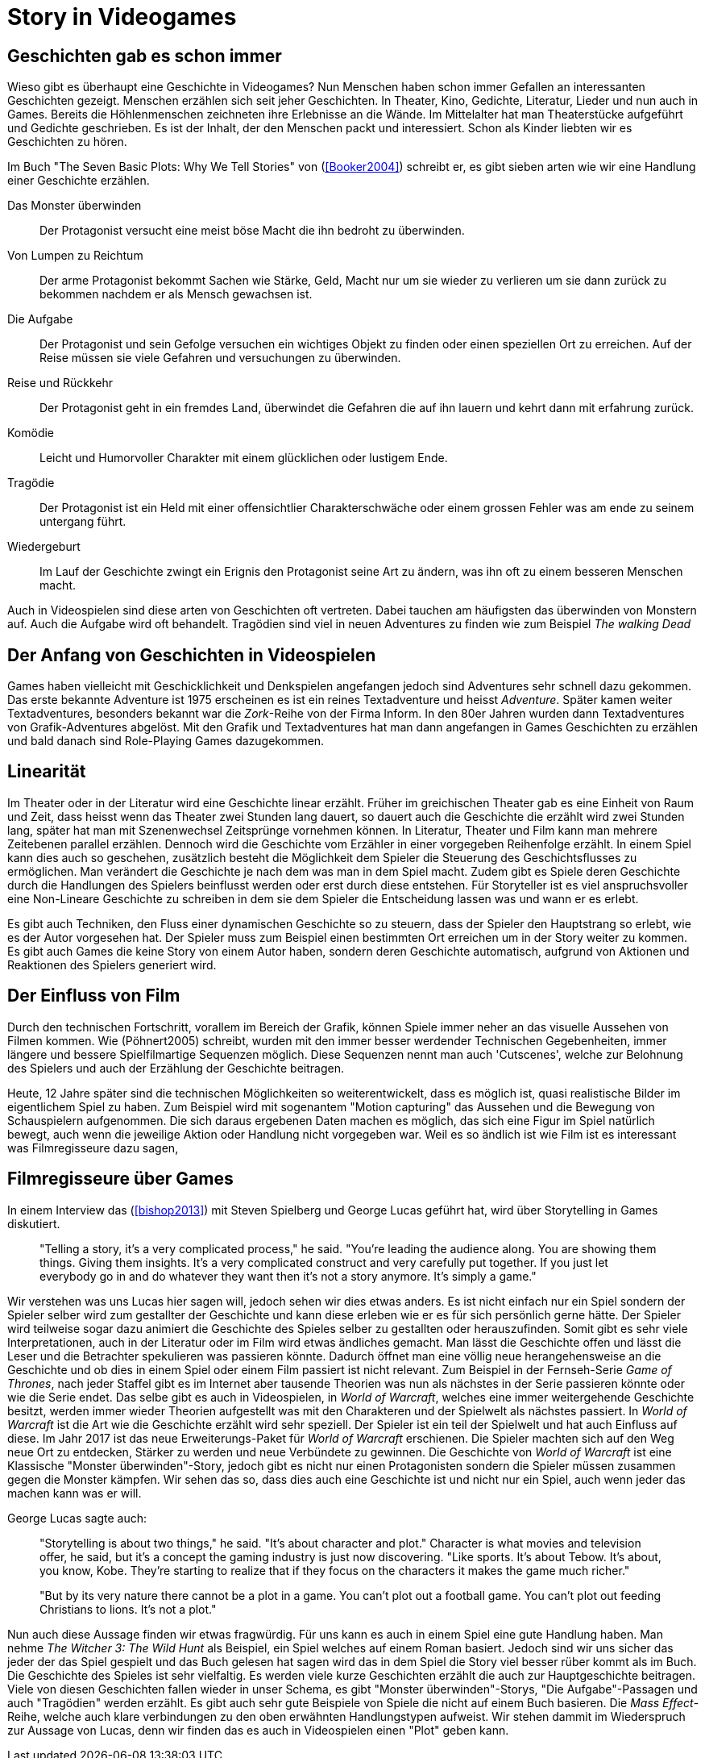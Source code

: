 = Story in Videogames

== Geschichten gab es schon immer

Wieso gibt es überhaupt eine Geschichte in Videogames?
Nun Menschen haben schon immer Gefallen an interessanten Geschichten gezeigt.
Menschen erzählen sich seit jeher Geschichten. In Theater, Kino, Gedichte, Literatur, Lieder und nun auch in Games.
Bereits die Höhlenmenschen zeichneten ihre Erlebnisse an die Wände.
Im Mittelalter hat man Theaterstücke aufgeführt und Gedichte geschrieben.
Es ist der Inhalt, der den Menschen packt und interessiert.
Schon als Kinder liebten wir es Geschichten zu hören.

Im Buch "The Seven Basic Plots: Why We Tell Stories" von (<<Booker2004>>) schreibt er, es gibt sieben arten wie wir eine Handlung einer Geschichte erzählen.

Das Monster überwinden:: Der Protagonist versucht eine meist böse Macht die ihn bedroht zu überwinden.

Von Lumpen zu Reichtum:: Der arme Protagonist bekommt Sachen wie Stärke, Geld, Macht nur um sie wieder zu verlieren um sie dann zurück zu bekommen nachdem er als Mensch gewachsen ist.

Die Aufgabe:: Der Protagonist und sein Gefolge versuchen ein wichtiges Objekt zu finden oder einen speziellen Ort zu erreichen. Auf der Reise müssen sie viele Gefahren und versuchungen zu überwinden.

Reise und Rückkehr:: Der Protagonist geht in ein fremdes Land, überwindet die Gefahren die auf ihn lauern und kehrt dann mit erfahrung zurück.

Komödie:: Leicht und Humorvoller Charakter mit einem glücklichen oder lustigem Ende.

Tragödie:: Der Protagonist ist ein Held mit einer offensichtlier Charakterschwäche oder einem grossen Fehler was am ende zu seinem untergang führt.

Wiedergeburt:: Im Lauf der Geschichte zwingt ein Erignis den Protagonist seine Art zu ändern, was ihn oft zu einem besseren Menschen macht.

Auch in Videospielen sind diese arten von Geschichten oft vertreten.
Dabei tauchen am häufigsten das überwinden von Monstern auf.
Auch die Aufgabe wird oft behandelt.
Tragödien sind viel in neuen Adventures zu finden wie zum Beispiel _The walking Dead_


== Der Anfang von Geschichten in Videospielen

Games haben vielleicht mit Geschicklichkeit und Denkspielen angefangen jedoch sind Adventures sehr schnell dazu gekommen.
Das erste bekannte Adventure ist 1975 erscheinen es ist ein reines Textadventure und heisst _Adventure_.
Später kamen weiter Textadventures, besonders bekannt war die _Zork_-Reihe von der Firma Inform.
In den 80er Jahren wurden dann Textadventures von Grafik-Adventures abgelöst.
Mit den Grafik und Textadventures hat man dann angefangen in Games Geschichten zu erzählen und bald danach sind Role-Playing Games dazugekommen.

== Linearität

Im Theater oder in der Literatur wird eine Geschichte linear erzählt.
Früher im greichischen Theater gab es eine Einheit von Raum und Zeit, dass heisst wenn das Theater zwei Stunden lang dauert, so dauert auch die Geschichte die erzählt wird zwei Stunden lang, später hat man mit Szenenwechsel Zeitsprünge vornehmen können.
In Literatur, Theater und Film kann man mehrere Zeitebenen parallel erzählen.
Dennoch wird die Geschichte vom Erzähler in einer vorgegeben Reihenfolge erzählt.
In einem Spiel kann dies auch so geschehen, zusätzlich besteht die Möglichkeit dem Spieler die Steuerung des Geschichtsflusses zu ermöglichen.
Man verändert die Geschichte je nach dem was man in dem Spiel macht.
Zudem gibt es Spiele deren Geschichte durch die Handlungen des Spielers beinflusst werden oder erst durch diese entstehen.
Für Storyteller ist es viel anspruchsvoller eine Non-Lineare Geschichte zu schreiben in dem sie dem Spieler die Entscheidung lassen was und wann er es erlebt.

Es gibt auch Techniken, den Fluss einer dynamischen Geschichte so zu steuern, dass der Spieler den Hauptstrang so erlebt, wie es der Autor vorgesehen hat.
Der Spieler muss zum Beispiel einen bestimmten Ort erreichen um in der Story weiter zu kommen.
Es gibt auch Games die keine Story von einem Autor haben, sondern deren Geschichte automatisch, aufgrund von Aktionen und Reaktionen des Spielers generiert wird.

== Der Einfluss von Film

Durch den technischen Fortschritt, vorallem im Bereich der Grafik, können Spiele immer neher an das visuelle Aussehen von Filmen kommen.
Wie (Pöhnert2005) schreibt, wurden mit den immer besser werdender Technischen Gegebenheiten, immer längere und bessere Spielfilmartige Sequenzen möglich.
Diese Sequenzen nennt man auch 'Cutscenes', welche zur Belohnung des Spielers und auch der Erzählung der Geschichte beitragen.

Heute, 12 Jahre später sind die technischen Möglichkeiten so weiterentwickelt, dass es möglich ist, quasi realistische Bilder im eigentlichem Spiel zu haben.
Zum Beispiel wird mit sogenantem "Motion capturing" das Aussehen und die Bewegung von Schauspielern aufgenommen.
Die sich daraus ergebenen Daten machen es möglich, das sich eine Figur im Spiel natürlich bewegt, auch wenn die jeweilige Aktion oder Handlung nicht vorgegeben war.
Weil es so ändlich ist wie Film ist es interessant was Filmregisseure dazu sagen,



== Filmregisseure über Games

In einem Interview das (<<bishop2013>>) mit Steven Spielberg und George Lucas geführt hat, wird über Storytelling in Games diskutiert.

[quote]
--
"Telling a story, it’s a very complicated process," he said.
"You’re leading the audience along.
You are showing them things.
Giving them insights.
It’s a very complicated construct and very carefully put together.
If you just let everybody go in and do whatever they want then it’s not a story anymore.
It’s simply a game."
--

Wir verstehen was uns Lucas hier sagen will, jedoch sehen wir dies etwas anders.
Es ist nicht einfach nur ein Spiel sondern der Spieler selber wird zum gestallter der Geschichte und kann diese erleben wie er es für sich persönlich gerne hätte.
Der Spieler wird teilweise sogar dazu animiert die Geschichte des Spieles selber zu gestallten oder herauszufinden.
Somit gibt es sehr viele Interpretationen, auch in der Literatur oder im Film wird etwas ändliches gemacht.
Man lässt die Geschichte offen und lässt die Leser und die Betrachter spekulieren was passieren könnte.
Dadurch öffnet man eine völlig neue herangehensweise an die Geschichte und ob dies in einem Spiel oder einem Film passiert ist nicht relevant.
Zum Beispiel in der Fernseh-Serie _Game of Thrones_, nach jeder Staffel gibt es im Internet aber tausende Theorien was nun als nächstes in der Serie passieren könnte oder wie die Serie endet.
Das selbe gibt es auch in Videospielen, in _World of Warcraft_, welches eine immer weitergehende Geschichte besitzt, werden immer wieder Theorien aufgestellt was mit den Charakteren und der Spielwelt als nächstes passiert.
In _World of Warcraft_ ist die Art wie die Geschichte erzählt wird sehr speziell.
Der Spieler ist ein teil der Spielwelt und hat auch Einfluss auf diese.
Im Jahr 2017 ist das neue Erweiterungs-Paket für _World of Warcraft_ erschienen.
Die Spieler machten sich auf den Weg neue Ort zu entdecken, Stärker zu werden und neue Verbündete zu gewinnen.
Die Geschichte von _World of Warcraft_ ist eine Klassische "Monster überwinden"-Story, jedoch gibt es nicht nur einen Protagonisten sondern die Spieler müssen zusammen gegen die Monster kämpfen.
Wir sehen das so, dass dies auch eine Geschichte ist und nicht nur ein Spiel, auch wenn jeder das machen kann was er will.


George Lucas sagte auch:

[quote]
--
"Storytelling is about two things," he said.
"It’s about character and plot."
Character is what movies and television offer, he said, but it’s a concept the gaming industry is just now discovering.
"Like sports. It’s about Tebow.
It’s about, you know, Kobe.
They’re starting to realize that if they focus on the characters it makes the game much richer."

"But by its very nature there cannot be a plot in a game.
You can’t plot out a football game.
You can’t plot out feeding Christians to lions.
It’s not a plot."
--


Nun auch diese Aussage finden wir etwas fragwürdig.
Für uns kann es auch in einem Spiel eine gute Handlung haben.
Man nehme _The Witcher 3: The Wild Hunt_ als Beispiel, ein Spiel welches auf einem Roman basiert.
Jedoch sind wir uns sicher das jeder der das Spiel gespielt und das Buch gelesen hat sagen wird das in dem Spiel die Story viel besser rüber kommt als im Buch.
Die Geschichte des Spieles ist sehr vielfaltig.
Es werden viele kurze Geschichten erzählt die auch zur Hauptgeschichte beitragen.
Viele von diesen Geschichten fallen wieder in unser Schema, es gibt "Monster überwinden"-Storys, "Die Aufgabe"-Passagen und auch "Tragödien" werden erzählt.
Es gibt auch sehr gute Beispiele von Spiele die nicht auf einem Buch basieren.
Die _Mass Effect_-Reihe, welche auch klare verbindungen zu den oben erwähnten Handlungstypen aufweist.
Wir stehen dammit im Wiederspruch zur Aussage von Lucas, denn wir finden das es auch in Videospielen einen "Plot" geben kann.
